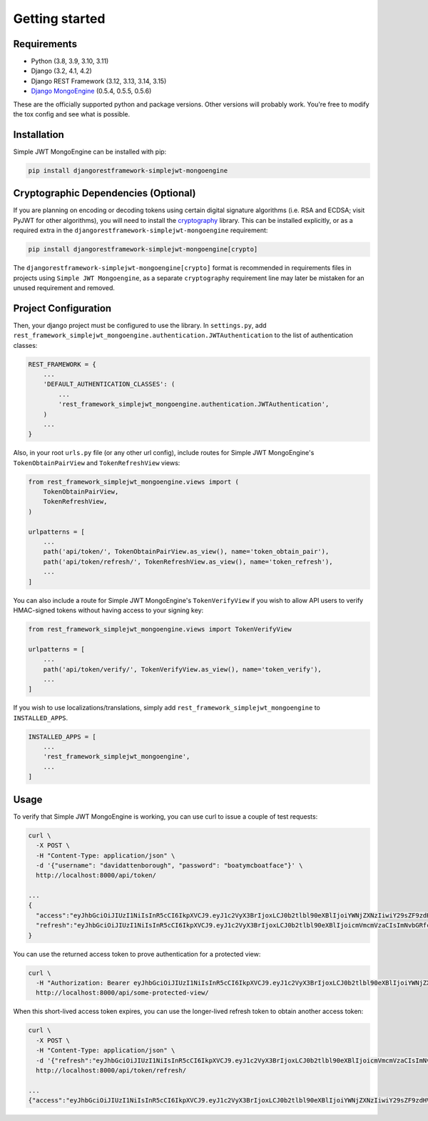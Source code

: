 .. _getting_started:

Getting started
===============

Requirements
------------

* Python (3.8, 3.9, 3.10, 3.11)
* Django (3.2, 4.1, 4.2)
* Django REST Framework (3.12, 3.13, 3.14, 3.15)
* `Django MongoEngine`_ (0.5.4, 0.5.5, 0.5.6)

.. _MongoEngine: https://mongoengine-odm.readthedocs.io
.. _Django MongoEngine: https://github.com/MongoEngine/django-mongoengine

These are the officially supported python and package versions.  Other versions
will probably work.  You're free to modify the tox config and see what is
possible.

Installation
------------

Simple JWT MongoEngine can be installed with pip:

.. code-block:: console

  pip install djangorestframework-simplejwt-mongoengine


Cryptographic Dependencies (Optional)
-------------------------------------

If you are planning on encoding or decoding tokens using certain digital
signature algorithms (i.e. RSA and ECDSA; visit PyJWT for other algorithms), you will need to install the
cryptography_ library. This can be installed explicitly, or as a required
extra in the ``djangorestframework-simplejwt-mongoengine`` requirement:

.. code-block:: console

  pip install djangorestframework-simplejwt-mongoengine[crypto]

The ``djangorestframework-simplejwt-mongoengine[crypto]`` format is recommended in requirements
files in projects using ``Simple JWT Mongoengine``, as a separate ``cryptography`` requirement
line may later be mistaken for an unused requirement and removed.

.. _`cryptography`: https://cryptography.io

Project Configuration
---------------------

Then, your django project must be configured to use the library.  In
``settings.py``, add
``rest_framework_simplejwt_mongoengine.authentication.JWTAuthentication`` to the list of
authentication classes:

.. code-block:: python

  REST_FRAMEWORK = {
      ...
      'DEFAULT_AUTHENTICATION_CLASSES': (
          ...
          'rest_framework_simplejwt_mongoengine.authentication.JWTAuthentication',
      )
      ...
  }

Also, in your root ``urls.py`` file (or any other url config), include routes
for Simple JWT MongoEngine's ``TokenObtainPairView`` and ``TokenRefreshView`` views:

.. code-block:: python

  from rest_framework_simplejwt_mongoengine.views import (
      TokenObtainPairView,
      TokenRefreshView,
  )

  urlpatterns = [
      ...
      path('api/token/', TokenObtainPairView.as_view(), name='token_obtain_pair'),
      path('api/token/refresh/', TokenRefreshView.as_view(), name='token_refresh'),
      ...
  ]

You can also include a route for Simple JWT MongoEngine's ``TokenVerifyView`` if you wish to
allow API users to verify HMAC-signed tokens without having access to your
signing key:

.. code-block:: python

  from rest_framework_simplejwt_mongoengine.views import TokenVerifyView

  urlpatterns = [
      ...
      path('api/token/verify/', TokenVerifyView.as_view(), name='token_verify'),
      ...
  ]

If you wish to use localizations/translations, simply add
``rest_framework_simplejwt_mongoengine`` to ``INSTALLED_APPS``.

.. code-block:: python

  INSTALLED_APPS = [
      ...
      'rest_framework_simplejwt_mongoengine',
      ...
  ]


Usage
-----

To verify that Simple JWT MongoEngine is working, you can use curl to issue a couple of
test requests:

.. code-block:: bash

  curl \
    -X POST \
    -H "Content-Type: application/json" \
    -d '{"username": "davidattenborough", "password": "boatymcboatface"}' \
    http://localhost:8000/api/token/

  ...
  {
    "access":"eyJhbGciOiJIUzI1NiIsInR5cCI6IkpXVCJ9.eyJ1c2VyX3BrIjoxLCJ0b2tlbl90eXBlIjoiYWNjZXNzIiwiY29sZF9zdHVmZiI6IuKYgyIsImV4cCI6MTIzNDU2LCJqdGkiOiJmZDJmOWQ1ZTFhN2M0MmU4OTQ5MzVlMzYyYmNhOGJjYSJ9.NHlztMGER7UADHZJlxNG0WSi22a2KaYSfd1S-AuT7lU",
    "refresh":"eyJhbGciOiJIUzI1NiIsInR5cCI6IkpXVCJ9.eyJ1c2VyX3BrIjoxLCJ0b2tlbl90eXBlIjoicmVmcmVzaCIsImNvbGRfc3R1ZmYiOiLimIMiLCJleHAiOjIzNDU2NywianRpIjoiZGUxMmY0ZTY3MDY4NDI3ODg5ZjE1YWMyNzcwZGEwNTEifQ.aEoAYkSJjoWH1boshQAaTkf8G3yn0kapko6HFRt7Rh4"
  }

You can use the returned access token to prove authentication for a protected
view:

.. code-block:: bash

  curl \
    -H "Authorization: Bearer eyJhbGciOiJIUzI1NiIsInR5cCI6IkpXVCJ9.eyJ1c2VyX3BrIjoxLCJ0b2tlbl90eXBlIjoiYWNjZXNzIiwiY29sZF9zdHVmZiI6IuKYgyIsImV4cCI6MTIzNDU2LCJqdGkiOiJmZDJmOWQ1ZTFhN2M0MmU4OTQ5MzVlMzYyYmNhOGJjYSJ9.NHlztMGER7UADHZJlxNG0WSi22a2KaYSfd1S-AuT7lU" \
    http://localhost:8000/api/some-protected-view/

When this short-lived access token expires, you can use the longer-lived
refresh token to obtain another access token:

.. code-block:: bash

  curl \
    -X POST \
    -H "Content-Type: application/json" \
    -d '{"refresh":"eyJhbGciOiJIUzI1NiIsInR5cCI6IkpXVCJ9.eyJ1c2VyX3BrIjoxLCJ0b2tlbl90eXBlIjoicmVmcmVzaCIsImNvbGRfc3R1ZmYiOiLimIMiLCJleHAiOjIzNDU2NywianRpIjoiZGUxMmY0ZTY3MDY4NDI3ODg5ZjE1YWMyNzcwZGEwNTEifQ.aEoAYkSJjoWH1boshQAaTkf8G3yn0kapko6HFRt7Rh4"}' \
    http://localhost:8000/api/token/refresh/

  ...
  {"access":"eyJhbGciOiJIUzI1NiIsInR5cCI6IkpXVCJ9.eyJ1c2VyX3BrIjoxLCJ0b2tlbl90eXBlIjoiYWNjZXNzIiwiY29sZF9zdHVmZiI6IuKYgyIsImV4cCI6MTIzNTY3LCJqdGkiOiJjNzE4ZTVkNjgzZWQ0NTQyYTU0NWJkM2VmMGI0ZGQ0ZSJ9.ekxRxgb9OKmHkfy-zs1Ro_xs1eMLXiR17dIDBVxeT-w"}
